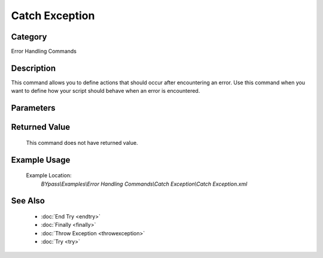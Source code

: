 Catch Exception
===============

Category
--------
Error Handling Commands

Description
-----------

This command allows you to define actions that should occur after encountering an error. Use this command when you want to define how your script should behave when an error is encountered.

Parameters
----------



Returned Value
--------------
	This command does not have returned value.

Example Usage
-------------

	Example Location:  
		`BYpass\\Examples\\Error Handling Commands\\Catch Exception\\Catch Exception.xml`

See Also
--------
	- :doc:`End Try <endtry>`
	- :doc:`Finally <finally>`
	- :doc:`Throw Exception <throwexception>`
	- :doc:`Try <try>`

	
